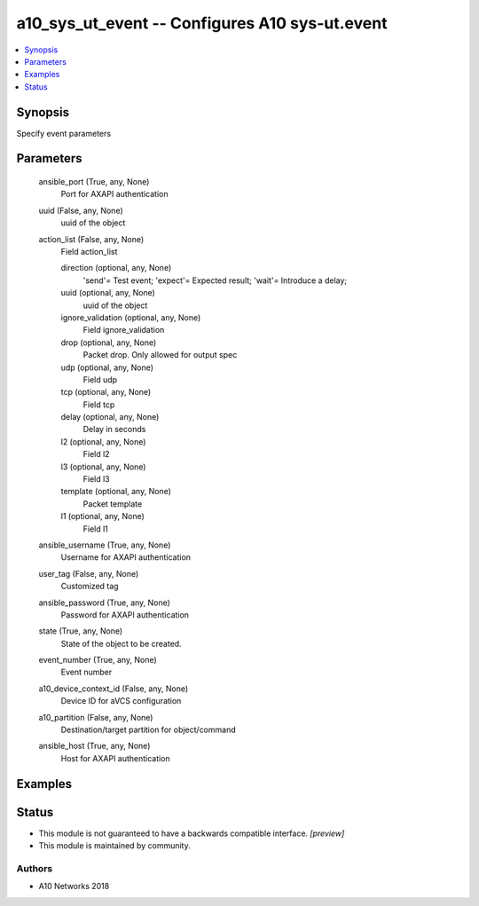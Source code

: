 .. _a10_sys_ut_event_module:


a10_sys_ut_event -- Configures A10 sys-ut.event
===============================================

.. contents::
   :local:
   :depth: 1


Synopsis
--------

Specify event parameters






Parameters
----------

  ansible_port (True, any, None)
    Port for AXAPI authentication


  uuid (False, any, None)
    uuid of the object


  action_list (False, any, None)
    Field action_list


    direction (optional, any, None)
      'send'= Test event; 'expect'= Expected result; 'wait'= Introduce a delay;


    uuid (optional, any, None)
      uuid of the object


    ignore_validation (optional, any, None)
      Field ignore_validation


    drop (optional, any, None)
      Packet drop. Only allowed for output spec


    udp (optional, any, None)
      Field udp


    tcp (optional, any, None)
      Field tcp


    delay (optional, any, None)
      Delay in seconds


    l2 (optional, any, None)
      Field l2


    l3 (optional, any, None)
      Field l3


    template (optional, any, None)
      Packet template


    l1 (optional, any, None)
      Field l1



  ansible_username (True, any, None)
    Username for AXAPI authentication


  user_tag (False, any, None)
    Customized tag


  ansible_password (True, any, None)
    Password for AXAPI authentication


  state (True, any, None)
    State of the object to be created.


  event_number (True, any, None)
    Event number


  a10_device_context_id (False, any, None)
    Device ID for aVCS configuration


  a10_partition (False, any, None)
    Destination/target partition for object/command


  ansible_host (True, any, None)
    Host for AXAPI authentication









Examples
--------

.. code-block:: yaml+jinja

    





Status
------




- This module is not guaranteed to have a backwards compatible interface. *[preview]*


- This module is maintained by community.



Authors
~~~~~~~

- A10 Networks 2018

